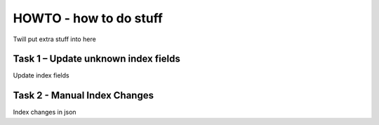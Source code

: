 HOWTO - how to do stuff
------------------------------------------------------------------

Twill put extra stuff into here

Task 1 – Update unknown index fields
~~~~~~~~~~~~~~~~~~~~~~~~~~~~~~~~~~~~

Update index fields


Task 2 - Manual Index Changes 
~~~~~~~~~~~~~~~~~~~~~~~~~~~~~

Index changes in json


